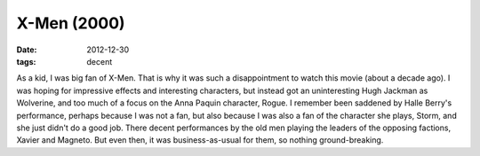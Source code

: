 X-Men (2000)
============

:date: 2012-12-30
:tags: decent



As a kid, I was big fan of X-Men. That is why it was such a
disappointment to watch this movie (about a decade ago). I was hoping
for impressive effects and interesting characters, but instead got an
uninteresting Hugh Jackman as Wolverine, and too much of a focus on the
Anna Paquin character, Rogue. I remember been saddened by Halle Berry's
performance, perhaps because I was not a fan, but also because I was
also a fan of the character she plays, Storm, and she just didn't do a
good job. There decent performances by the old men playing the leaders
of the opposing factions, Xavier and Magneto. But even then, it was
business-as-usual for them, so nothing ground-breaking.
